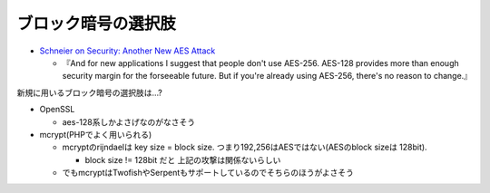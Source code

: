 ブロック暗号の選択肢
=================================

* `Schneier on Security: Another New AES Attack <http://www.schneier.com/blog/archives/2009/07/another_new_aes.html>`_

  * 『And for new applications I suggest that people don't use AES-256. AES-128 provides more than enough security margin for the forseeable future. But if you're already using AES-256, there's no reason to change.』

新規に用いるブロック暗号の選択肢は…?

* OpenSSL

  * aes-128系しかよさげなのがなさそう

* mcrypt(PHPでよく用いられる)

  * mcryptのrijndaelは key size = block size. つまり192,256はAESではない(AESのblock sizeは 128bit).

    * block size != 128bit だと 上記の攻撃は関係ないらしい

  * でもmcryptはTwofishやSerpentもサポートしているのでそちらのほうがよさそう

